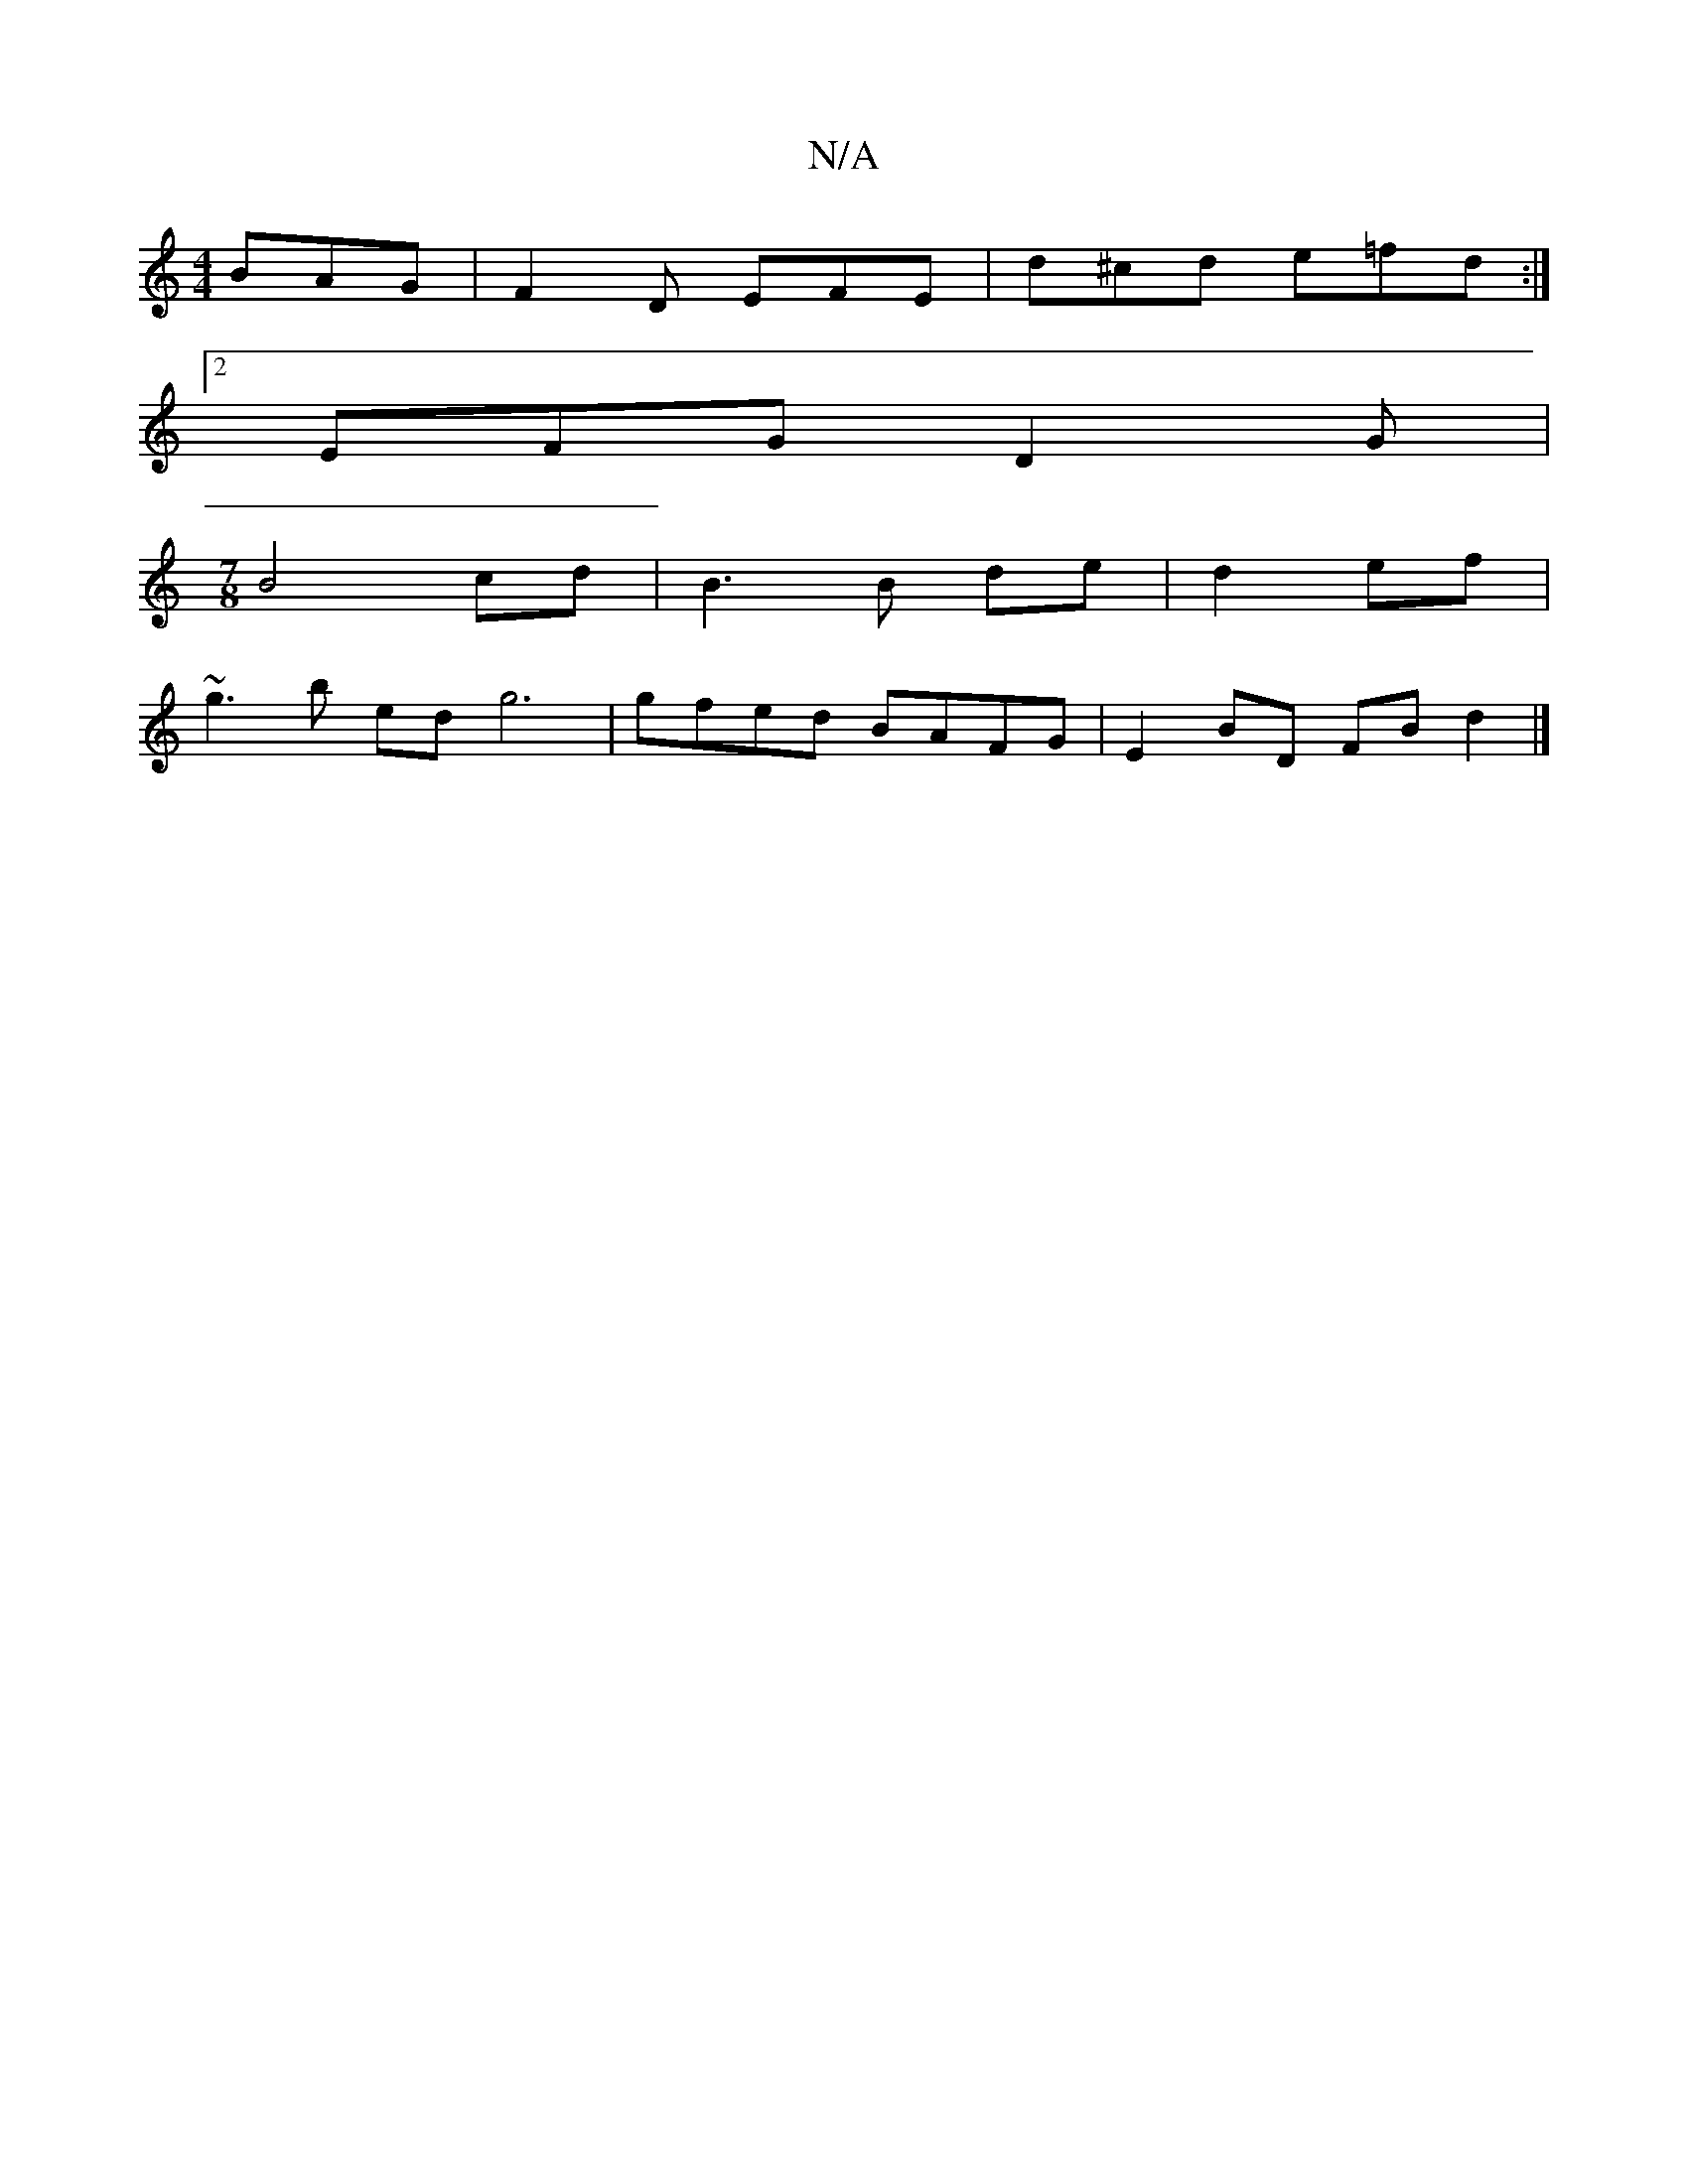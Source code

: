 X:1
T:N/A
M:4/4
R:N/A
K:Cmajor
BAG | F2D EFE | d^cd e=fd :|2 
EFG D2G|
[M:7/8
B4 cd | B3 B de |d2 ef |
~g3 b ed g6 | gfed BAFG | E2 BD FB d2 |]

AGE | G2 B :|2 BAAG BAF2 |EFAB cBGB|cd^cd edB2|B2^GB Bcdc|ABef g3 e| ceag fgfa|g2 ga g